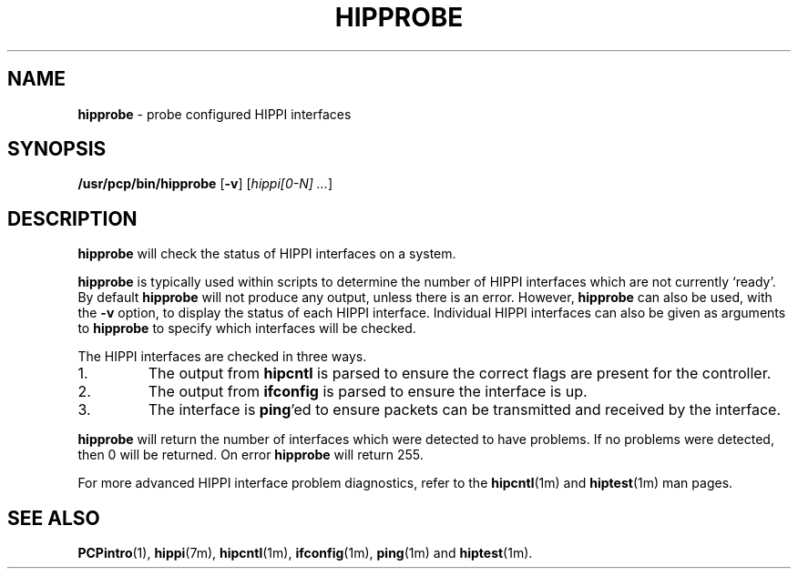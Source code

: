 '\"macro stdmacro
.nr X
.if \nX=0 .ds x} HIPPROBE 1 "Performance Co-Pilot" "\&"
.if \nX=1 .ds x} HIPPROBE 1 "Performance Co-Pilot"
.if \nX=2 .ds x} HIPPROBE 1 "" "\&"
.if \nX=3 .ds x} HIPPROBE "" "" "\&"
.\" $Id: hipprobe.1,v 1.1 1999/04/26 23:53:21 kenmcd Exp $
.TH \*(x}
.SH NAME
\f3hipprobe\f1 \- probe configured HIPPI interfaces
.SH SYNOPSIS
\f3/usr/pcp/bin/hipprobe\f1
[\f3\-v\f1]
[\f2hippi[0-N] ...\f1]
.SH DESCRIPTION
.B hipprobe
will check the status of HIPPI interfaces on a system.
.P
.B hipprobe
is typically used within scripts to determine the number of HIPPI
interfaces which are not currently `ready'.  By default
.B hipprobe
will not produce any output, unless there is an error.  However,
.B hipprobe
can also be used, with the
.B -v
option, to display the status of each HIPPI interface.  Individual HIPPI
interfaces can also be given as arguments to
.B hipprobe
to specify which interfaces will be checked.
.P
The HIPPI interfaces are checked in three ways.
.TP
1.
The output from
.B hipcntl
is parsed to ensure the correct flags are present for the controller.
.TP
2.
The output from
.B ifconfig
is parsed to ensure the interface is up.
.TP
3.
The interface is
.BR ping 'ed
to ensure packets can be transmitted and received by the interface.
.P
.B hipprobe
will return the number of interfaces which were detected to have problems.
If no problems were detected, then 0 will be returned. On error
.B hipprobe
will return 255.
.P
For more advanced HIPPI interface problem diagnostics, refer to the
.BR hipcntl (1m)
and
.BR hiptest (1m)
man pages.
.SH SEE ALSO
.BR PCPintro (1),
.BR hippi (7m),
.BR hipcntl (1m),
.BR ifconfig (1m),
.BR ping (1m)
and
.BR hiptest (1m).
